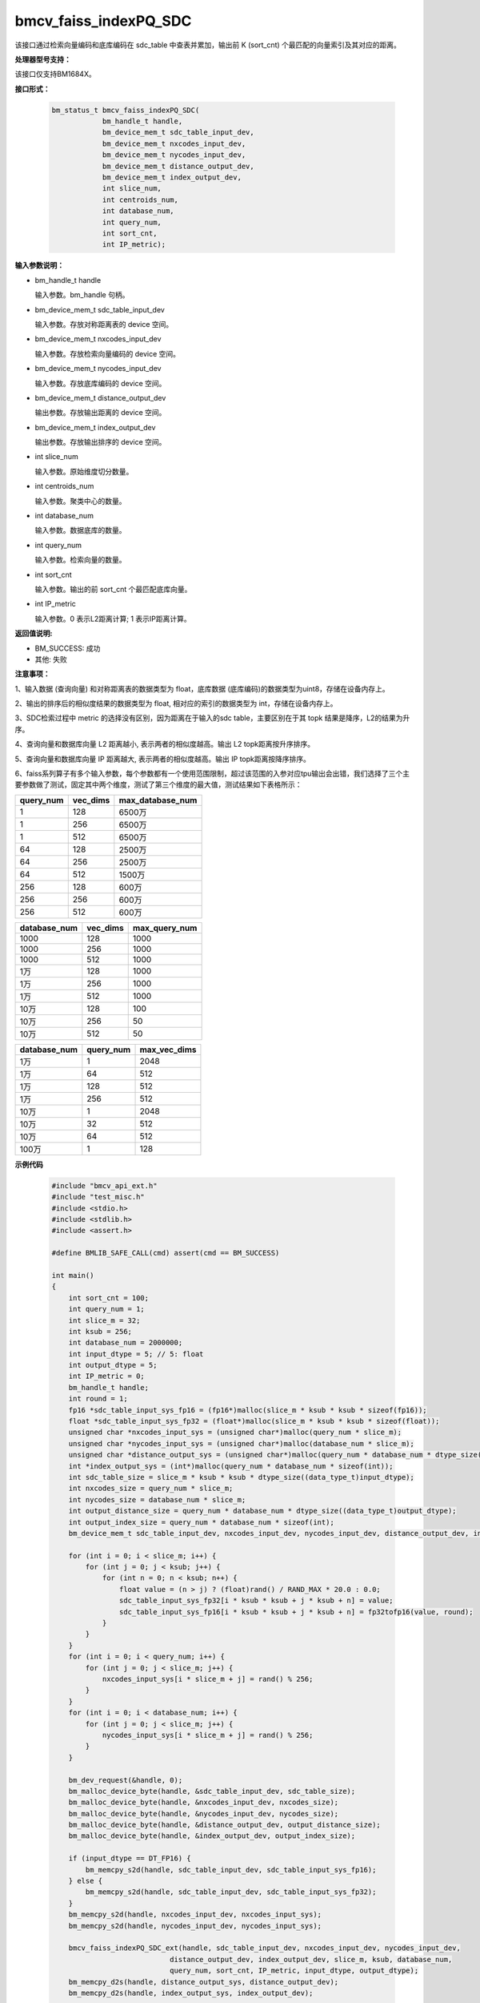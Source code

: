 bmcv_faiss_indexPQ_SDC
======================

该接口通过检索向量编码和底库编码在 sdc_table 中查表并累加，输出前 K (sort_cnt) 个最匹配的向量索引及其对应的距离。


**处理器型号支持：**

该接口仅支持BM1684X。


**接口形式：**

    .. code-block:: c++

        bm_status_t bmcv_faiss_indexPQ_SDC(
                    bm_handle_t handle,
                    bm_device_mem_t sdc_table_input_dev,
                    bm_device_mem_t nxcodes_input_dev,
                    bm_device_mem_t nycodes_input_dev,
                    bm_device_mem_t distance_output_dev,
                    bm_device_mem_t index_output_dev,
                    int slice_num,
                    int centroids_num,
                    int database_num,
                    int query_num,
                    int sort_cnt,
                    int IP_metric);


**输入参数说明：**

* bm_handle_t handle

  输入参数。bm_handle 句柄。

* bm_device_mem_t sdc_table_input_dev

  输入参数。存放对称距离表的 device 空间。

* bm_device_mem_t nxcodes_input_dev

  输入参数。存放检索向量编码的 device 空间。

* bm_device_mem_t nycodes_input_dev

  输入参数。存放底库编码的 device 空间。

* bm_device_mem_t distance_output_dev

  输出参数。存放输出距离的 device 空间。

* bm_device_mem_t index_output_dev

  输出参数。存放输出排序的 device 空间。

* int slice_num

  输入参数。原始维度切分数量。

* int centroids_num

  输入参数。聚类中心的数量。

* int database_num

  输入参数。数据底库的数量。

* int query_num

  输入参数。检索向量的数量。

* int sort_cnt

  输入参数。输出的前 sort_cnt 个最匹配底库向量。

* int IP_metric

  输入参数。0 表示L2距离计算; 1 表示IP距离计算。


**返回值说明:**

* BM_SUCCESS: 成功

* 其他: 失败


**注意事项：**

1、输入数据 (查询向量) 和对称距离表的数据类型为 float，底库数据 (底库编码)的数据类型为uint8，存储在设备内存上。

2、输出的排序后的相似度结果的数据类型为 float, 相对应的索引的数据类型为 int，存储在设备内存上。

3、SDC检索过程中 metric 的选择没有区别，因为距离在于输入的sdc table，主要区别在于其 topk 结果是降序，L2的结果为升序。

4、查询向量和数据库向量 L2 距离越小, 表示两者的相似度越高。输出 L2 topk距离按升序排序。

5、查询向量和数据库向量 IP 距离越大, 表示两者的相似度越高。输出 IP topk距离按降序排序。

6、faiss系列算子有多个输入参数，每个参数都有一个使用范围限制，超过该范围的入参对应tpu输出会出错，我们选择了三个主要参数做了测试，固定其中两个维度，测试了第三个维度的最大值，测试结果如下表格所示：

+-----------+--------------+-------------------+
| query_num | vec_dims     | max_database_num  |
+===========+==============+===================+
| 1         | 128          | 6500万            |
+-----------+--------------+-------------------+
| 1         | 256          | 6500万            |
+-----------+--------------+-------------------+
| 1         | 512          | 6500万            |
+-----------+--------------+-------------------+
| 64        | 128          | 2500万            |
+-----------+--------------+-------------------+
| 64        | 256          | 2500万            |
+-----------+--------------+-------------------+
| 64        | 512          | 1500万            |
+-----------+--------------+-------------------+
| 256       | 128          | 600万             |
+-----------+--------------+-------------------+
| 256       | 256          | 600万             |
+-----------+--------------+-------------------+
| 256       | 512          | 600万             |
+-----------+--------------+-------------------+

+--------------+--------------+----------------+
| database_num | vec_dims     | max_query_num  |
+==============+==============+================+
| 1000         | 128          | 1000           |
+--------------+--------------+----------------+
| 1000         | 256          | 1000           |
+--------------+--------------+----------------+
| 1000         | 512          | 1000           |
+--------------+--------------+----------------+
| 1万          | 128          | 1000           |
+--------------+--------------+----------------+
| 1万          | 256          | 1000           |
+--------------+--------------+----------------+
| 1万          | 512          | 1000           |
+--------------+--------------+----------------+
| 10万         | 128          | 100            |
+--------------+--------------+----------------+
| 10万         | 256          | 50             |
+--------------+--------------+----------------+
| 10万         | 512          | 50             |
+--------------+--------------+----------------+

+--------------+-----------------+--------------+
| database_num | query_num       | max_vec_dims |
+==============+=================+==============+
| 1万          | 1               | 2048         |
+--------------+-----------------+--------------+
| 1万          | 64              | 512          |
+--------------+-----------------+--------------+
| 1万          | 128             | 512          |
+--------------+-----------------+--------------+
| 1万          | 256             | 512          |
+--------------+-----------------+--------------+
| 10万         | 1               | 2048         |
+--------------+-----------------+--------------+
| 10万         | 32              | 512          |
+--------------+-----------------+--------------+
| 10万         | 64              | 512          |
+--------------+-----------------+--------------+
| 100万        | 1               | 128          |
+--------------+-----------------+--------------+


**示例代码**

    .. code-block:: c++

        #include "bmcv_api_ext.h"
        #include "test_misc.h"
        #include <stdio.h>
        #include <stdlib.h>
        #include <assert.h>

        #define BMLIB_SAFE_CALL(cmd) assert(cmd == BM_SUCCESS)

        int main()
        {
            int sort_cnt = 100;
            int query_num = 1;
            int slice_m = 32;
            int ksub = 256;
            int database_num = 2000000;
            int input_dtype = 5; // 5: float
            int output_dtype = 5;
            int IP_metric = 0;
            bm_handle_t handle;
            int round = 1;
            fp16 *sdc_table_input_sys_fp16 = (fp16*)malloc(slice_m * ksub * ksub * sizeof(fp16));
            float *sdc_table_input_sys_fp32 = (float*)malloc(slice_m * ksub * ksub * sizeof(float));
            unsigned char *nxcodes_input_sys = (unsigned char*)malloc(query_num * slice_m);
            unsigned char *nycodes_input_sys = (unsigned char*)malloc(database_num * slice_m);
            unsigned char *distance_output_sys = (unsigned char*)malloc(query_num * database_num * dtype_size((data_type_t)output_dtype));
            int *index_output_sys = (int*)malloc(query_num * database_num * sizeof(int));
            int sdc_table_size = slice_m * ksub * ksub * dtype_size((data_type_t)input_dtype);
            int nxcodes_size = query_num * slice_m;
            int nycodes_size = database_num * slice_m;
            int output_distance_size = query_num * database_num * dtype_size((data_type_t)output_dtype);
            int output_index_size = query_num * database_num * sizeof(int);
            bm_device_mem_t sdc_table_input_dev, nxcodes_input_dev, nycodes_input_dev, distance_output_dev, index_output_dev;

            for (int i = 0; i < slice_m; i++) {
                for (int j = 0; j < ksub; j++) {
                    for (int n = 0; n < ksub; n++) {
                        float value = (n > j) ? (float)rand() / RAND_MAX * 20.0 : 0.0;
                        sdc_table_input_sys_fp32[i * ksub * ksub + j * ksub + n] = value;
                        sdc_table_input_sys_fp16[i * ksub * ksub + j * ksub + n] = fp32tofp16(value, round);
                    }
                }
            }
            for (int i = 0; i < query_num; i++) {
                for (int j = 0; j < slice_m; j++) {
                    nxcodes_input_sys[i * slice_m + j] = rand() % 256;
                }
            }
            for (int i = 0; i < database_num; i++) {
                for (int j = 0; j < slice_m; j++) {
                    nycodes_input_sys[i * slice_m + j] = rand() % 256;
                }
            }

            bm_dev_request(&handle, 0);
            bm_malloc_device_byte(handle, &sdc_table_input_dev, sdc_table_size);
            bm_malloc_device_byte(handle, &nxcodes_input_dev, nxcodes_size);
            bm_malloc_device_byte(handle, &nycodes_input_dev, nycodes_size);
            bm_malloc_device_byte(handle, &distance_output_dev, output_distance_size);
            bm_malloc_device_byte(handle, &index_output_dev, output_index_size);

            if (input_dtype == DT_FP16) {
                bm_memcpy_s2d(handle, sdc_table_input_dev, sdc_table_input_sys_fp16);
            } else {
                bm_memcpy_s2d(handle, sdc_table_input_dev, sdc_table_input_sys_fp32);
            }
            bm_memcpy_s2d(handle, nxcodes_input_dev, nxcodes_input_sys);
            bm_memcpy_s2d(handle, nycodes_input_dev, nycodes_input_sys);

            bmcv_faiss_indexPQ_SDC_ext(handle, sdc_table_input_dev, nxcodes_input_dev, nycodes_input_dev,
                                    distance_output_dev, index_output_dev, slice_m, ksub, database_num,
                                    query_num, sort_cnt, IP_metric, input_dtype, output_dtype);
            bm_memcpy_d2s(handle, distance_output_sys, distance_output_dev);
            bm_memcpy_d2s(handle, index_output_sys, index_output_dev);

            bm_free_device(handle, sdc_table_input_dev);
            bm_free_device(handle, nxcodes_input_dev);
            bm_free_device(handle, nycodes_input_dev);
            bm_free_device(handle, distance_output_dev);
            bm_free_device(handle, index_output_dev);
            free(sdc_table_input_sys_fp32);
            free(sdc_table_input_sys_fp16);
            free(nxcodes_input_sys);
            free(nycodes_input_sys);
            free(distance_output_sys);
            free(index_output_sys);
            bm_dev_free(handle);
            return 0;
        }